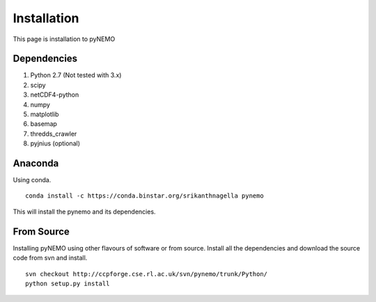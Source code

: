 Installation
============
This page is installation to pyNEMO

Dependencies
^^^^^^^^^^^^

1. Python 2.7 (Not tested with 3.x)
2. scipy
3. netCDF4-python
4. numpy
5. matplotlib
6. basemap
7. thredds_crawler
8. pyjnius (optional)

Anaconda
^^^^^^^^

Using conda.

::

   conda install -c https://conda.binstar.org/srikanthnagella pynemo

This will install the pynemo and its dependencies. 

From Source
^^^^^^^^^^^

Installing pyNEMO using other flavours of software or from source. Install all the dependencies and download the source code from svn and install. 

::

   svn checkout http://ccpforge.cse.rl.ac.uk/svn/pynemo/trunk/Python/
   python setup.py install
   